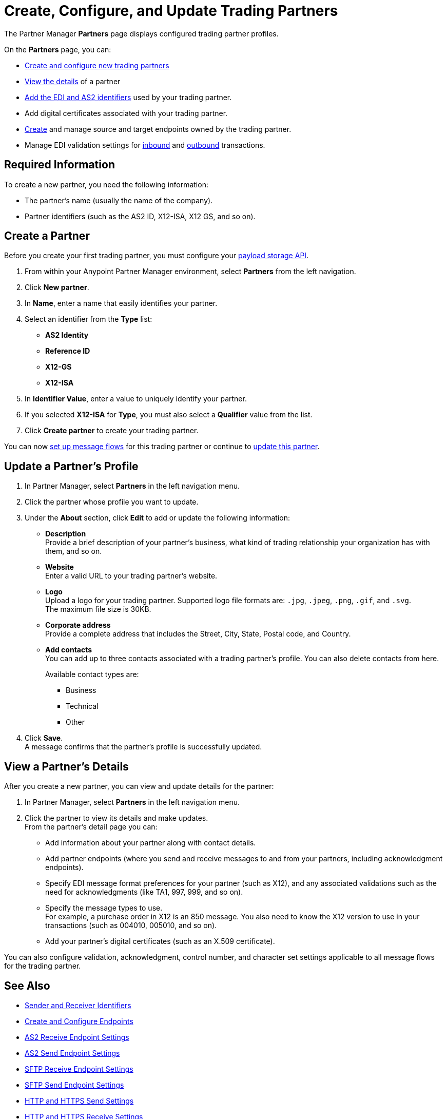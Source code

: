 = Create, Configure, and Update Trading Partners

The Partner Manager *Partners* page displays configured trading partner profiles.

On the *Partners* page, you can:

* <<create-partner,Create and configure new trading partners>>
* <<view-partner-details,View the details>> of a partner
* xref:partner-manager-identifiers.adoc[Add the EDI and AS2 identifiers] used by your trading partner.
* Add digital certificates associated with your trading partner.
* xref:create-endpoint.adoc[Create] and manage source and target endpoints owned by the trading partner.
* Manage EDI validation settings for xref:x12-receive-read-settings.adoc[inbound] and xref:x12-send-settings.adoc[outbound] transactions.

== Required Information

To create a new partner, you need the following information:

* The partner's name (usually the name of the company).
* Partner identifiers (such as the AS2 ID, X12-ISA, X12 GS, and so on).

[[create-partner]]
== Create a Partner

Before you create your first trading partner, you must configure your xref:setup-payload-storage-API.adoc[payload storage API].

. From within your Anypoint Partner Manager environment, select *Partners* from the left navigation.
. Click *New partner*.
. In *Name*, enter a name that easily identifies your partner.
. Select an identifier from the *Type* list:
* *AS2 Identity*
* *Reference ID*
* *X12-GS*
* *X12-ISA*
. In *Identifier Value*, enter a value to uniquely identify your partner.
. If you selected *X12-ISA* for *Type*, you must also select a *Qualifier* value from the list.
. Click *Create partner* to create your trading partner.

You can now xref:configure-message-flows.adoc[set up message flows] for this trading partner or continue to <<update-partner,update this partner>>.

[[update-partner]]
== Update a Partner's Profile

. In Partner Manager, select *Partners* in the left navigation menu.
. Click the partner whose profile you want to update.
. Under the *About* section, click *Edit* to add or update the following information:
* *Description* +
Provide a brief description of your partner's business, what kind of trading relationship your organization has with them, and so on.
* *Website* +
Enter a valid URL to your trading partner's website.
* *Logo* +
Upload a logo for your trading partner. Supported logo file formats are: `.jpg`, `.jpeg`, `.png`, `.gif`, and `.svg`. +
The maximum file size is 30KB.
* *Corporate address* +
Provide a complete address that includes the Street, City, State, Postal code, and Country.
* *Add contacts* +
You can add up to three contacts associated with a trading partner's profile. You can also delete contacts from here.
+
Available contact types are:
+
** Business
** Technical
** Other
. Click *Save*. +
A message confirms that the partner's profile is successfully updated.

[[view-partner-details]]
== View a Partner's Details

After you create a new partner, you can view and update details for the partner:

. In Partner Manager, select *Partners* in the left navigation menu.
. Click the partner to view its details and make updates. +
From the partner's detail page you can:
* Add information about your partner along with contact details.
* Add partner endpoints (where you send and receive messages to and from your partners, including acknowledgment endpoints).
* Specify EDI message format preferences for your partner (such as X12), and any associated validations such as the need for acknowledgments (like TA1, 997, 999, and so on).
* Specify the message types to use. +
For example, a purchase order in X12 is an 850 message. You also need to know the X12 version to use in your transactions (such as 004010, 005010, and so on).
* Add your partner's digital certificates (such as an X.509 certificate).

You can also configure validation, acknowledgment, control number, and character set settings applicable to all message flows for the trading partner.

== See Also

* xref:partner-manager-identifiers.adoc[Sender and Receiver Identifiers]
* xref:create-endpoint.adoc[Create and Configure Endpoints]
* xref:endpoint-as2-receive.adoc[AS2 Receive Endpoint Settings]
* xref:endpoint-as2-send.adoc[AS2 Send Endpoint Settings]
* xref:endpoint-sftp-receive-target.adoc[SFTP Receive Endpoint Settings]
* xref:endpoint-sftp-send-adoc[SFTP Send Endpoint Settings]
* xref:endpoint-https-send.adoc[HTTP and HTTPS Send Settings]
* xref:endpoint-https-receive.adoc[HTTP and HTTPS Receive Settings]
* xref:x12-receive-read-settings.adoc[Configure X12 Receive (Inbound) Settings]
* xref:x12-send-settings.adoc[Configure X12 Send (Outbound) Settings]
* xref:troubleshooting.adoc[Troubleshooting Anypoint Partner Manager]

